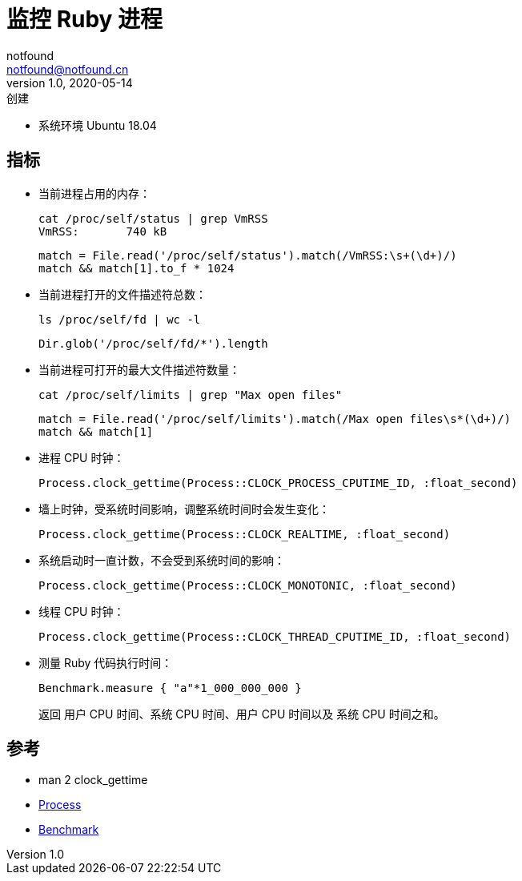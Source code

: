 = 监控 Ruby 进程
notfound <notfound@notfound.cn>
1.0, 2020-05-14: 创建
:sectanchors:

:page-slug: monitoring-process-ruby
:page-category: monitoring

* 系统环境 Ubuntu 18.04

== 指标

* 当前进程占用的内存：
+
[source,bash]
----
cat /proc/self/status | grep VmRSS
VmRSS:       740 kB
----
+
[source,ruby]
----
match = File.read('/proc/self/status').match(/VmRSS:\s+(\d+)/)
match && match[1].to_f * 1024
----
* 当前进程打开的文件描述符总数：
+
[source,bash]
----
ls /proc/self/fd | wc -l
----
+
[source,ruby]
----
Dir.glob('/proc/self/fd/*').length
----
* 当前进程可打开的最大文件描述符数量：
+
[source,bash]
----
cat /proc/self/limits | grep "Max open files"
----
+
[source,ruby]
----
match = File.read('/proc/self/limits').match(/Max open files\s*(\d+)/)
match && match[1]
----
* 进程 CPU 时钟：
+
[source,ruby]
----
Process.clock_gettime(Process::CLOCK_PROCESS_CPUTIME_ID, :float_second)
----
* 墙上时钟，受系统时间影响，调整系统时间时会发生变化：
+
[source,ruby]
----
Process.clock_gettime(Process::CLOCK_REALTIME, :float_second)
----
* 系统启动时一直计数，不会受到系统时间的影响：
+
[source,ruby]
----
Process.clock_gettime(Process::CLOCK_MONOTONIC, :float_second)
----
* 线程 CPU 时钟：
+
[source,ruby]
----
Process.clock_gettime(Process::CLOCK_THREAD_CPUTIME_ID, :float_second)
----
* 测量 Ruby 代码执行时间：
+
[source,ruby]
----
Benchmark.measure { "a"*1_000_000_000 }
----
+
返回 用户 CPU 时间、系统 CPU 时间、用户 CPU 时间以及 系统 CPU 时间之和。

== 参考

* man 2 clock_gettime
* https://ruby-doc.org/core-2.6.1/Process.html[Process]
* https://ruby-doc.org/stdlib-2.6.1/libdoc/benchmark/rdoc/Benchmark.html[Benchmark]
